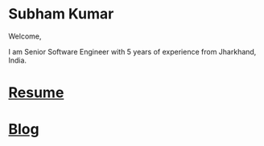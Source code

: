 #+OPTIONS: toc:nil  :PROPERTIES: :UNNUMBERED: notoc :END: 
#+OPTIONS: html-postamble:nil
#+AUTHOR: subham kumar

* Subham Kumar

Welcome,

I am Senior Software Engineer with 5 years of experience from Jharkhand, India.

* [[file:img/subham_kumar_resume_may_2023.pdf][Resume]]

* [[./blog][Blog]]
